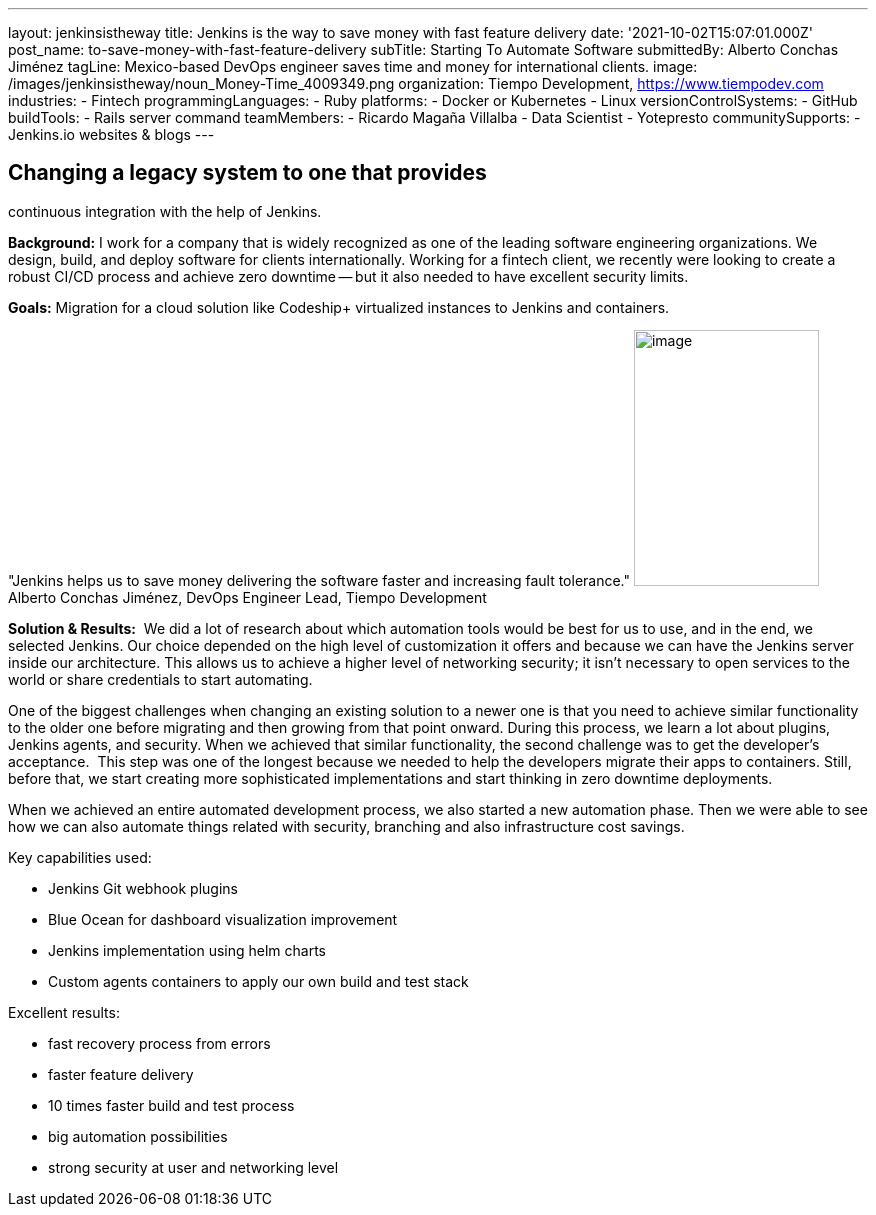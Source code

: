 ---
layout: jenkinsistheway
title: Jenkins is the way to save money with fast feature delivery
date: '2021-10-02T15:07:01.000Z'
post_name: to-save-money-with-fast-feature-delivery
subTitle: Starting To Automate Software
submittedBy: Alberto Conchas Jiménez
tagLine: Mexico-based DevOps engineer saves time and money for international clients.
image: /images/jenkinsistheway/noun_Money-Time_4009349.png
organization: Tiempo Development, https://www.tiempodev.com
industries:
  - Fintech
programmingLanguages:
  - Ruby
platforms:
  - Docker or Kubernetes
  - Linux
versionControlSystems:
  - GitHub
buildTools:
  - Rails server command
teamMembers:
  - Ricardo Magaña Villalba
  - Data Scientist
  - Yotepresto
communitySupports:
  - Jenkins.io websites & blogs
---




== Changing a legacy system to one that provides +
continuous integration with the help of Jenkins.

*Background:* I work for a company that is widely recognized as one of the leading software engineering organizations. We design, build, and deploy software for clients internationally. Working for a fintech client, we recently were looking to create a robust CI/CD process and achieve zero downtime -- but it also needed to have excellent security limits.

*Goals:* Migration for a cloud solution like Codeship+ virtualized instances to Jenkins and containers.

"Jenkins helps us to save money delivering the software faster and increasing fault tolerance." image:/images/jenkinsistheway/Jenkins-logo.png[image,width=185,height=256] Alberto Conchas Jiménez, DevOps Engineer Lead, Tiempo Development

*Solution & Results:*  We did a lot of research about which automation tools would be best for us to use, and in the end, we selected Jenkins. Our choice depended on the high level of customization it offers and because we can have the Jenkins server inside our architecture. This allows us to achieve a higher level of networking security; it isn't necessary to open services to the world or share credentials to start automating. 

One of the biggest challenges when changing an existing solution to a newer one is that you need to achieve similar functionality to the older one before migrating and then growing from that point onward. During this process, we learn a lot about plugins, Jenkins agents, and security. When we achieved that similar functionality, the second challenge was to get the developer's acceptance.  This step was one of the longest because we needed to help the developers migrate their apps to containers. Still, before that, we start creating more sophisticated implementations and start thinking in zero downtime deployments. 

When we achieved an entire automated development process, we also started a new automation phase. Then we were able to see how we can also automate things related with security, branching and also infrastructure cost savings.

Key capabilities used:

* Jenkins Git webhook plugins 
* Blue Ocean for dashboard visualization improvement 
* Jenkins implementation using helm charts 
* Custom agents containers to apply our own build and test stack

Excellent results:

* fast recovery process from errors 
* faster feature delivery 
* 10 times faster build and test process 
* big automation possibilities 
* strong security at user and networking level
